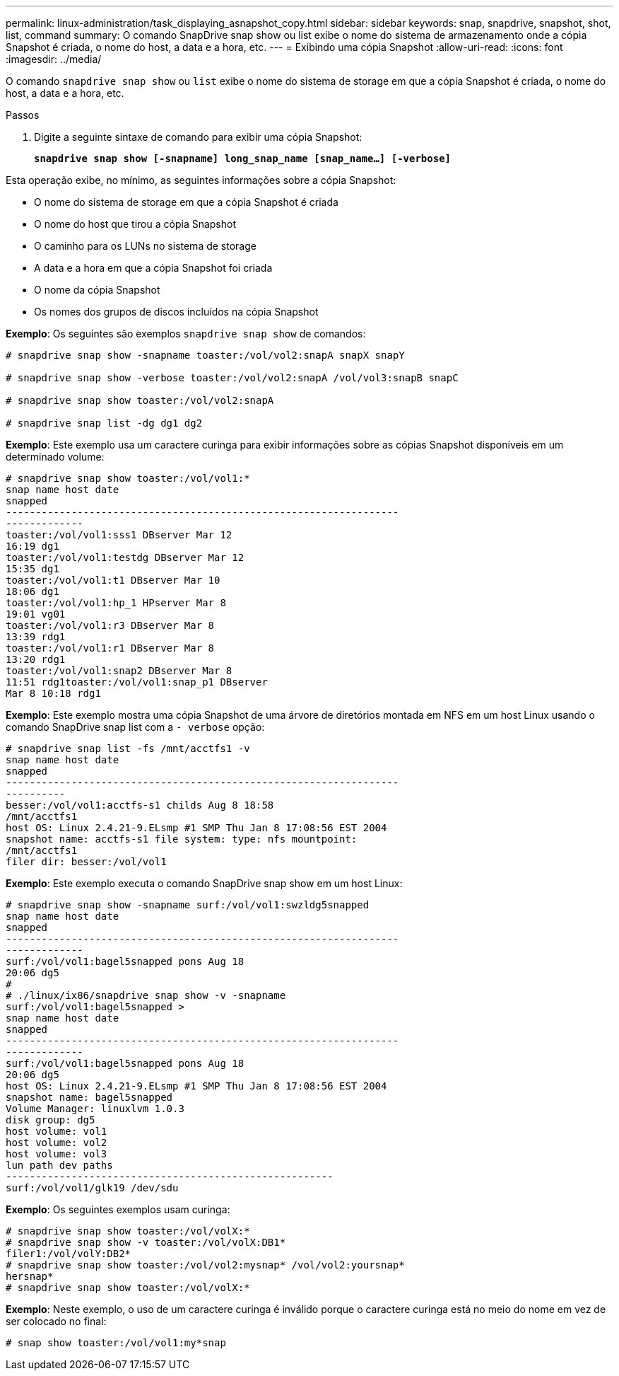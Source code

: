 ---
permalink: linux-administration/task_displaying_asnapshot_copy.html 
sidebar: sidebar 
keywords: snap, snapdrive, snapshot, shot, list, command 
summary: O comando SnapDrive snap show ou list exibe o nome do sistema de armazenamento onde a cópia Snapshot é criada, o nome do host, a data e a hora, etc. 
---
= Exibindo uma cópia Snapshot
:allow-uri-read: 
:icons: font
:imagesdir: ../media/


[role="lead"]
O comando `snapdrive snap show` ou `list` exibe o nome do sistema de storage em que a cópia Snapshot é criada, o nome do host, a data e a hora, etc.

.Passos
. Digite a seguinte sintaxe de comando para exibir uma cópia Snapshot:
+
`*snapdrive snap show [-snapname] long_snap_name [snap_name...] [-verbose]*`



Esta operação exibe, no mínimo, as seguintes informações sobre a cópia Snapshot:

* O nome do sistema de storage em que a cópia Snapshot é criada
* O nome do host que tirou a cópia Snapshot
* O caminho para os LUNs no sistema de storage
* A data e a hora em que a cópia Snapshot foi criada
* O nome da cópia Snapshot
* Os nomes dos grupos de discos incluídos na cópia Snapshot


*Exemplo*: Os seguintes são exemplos `snapdrive snap show` de comandos:

[listing]
----
# snapdrive snap show -snapname toaster:/vol/vol2:snapA snapX snapY

# snapdrive snap show -verbose toaster:/vol/vol2:snapA /vol/vol3:snapB snapC

# snapdrive snap show toaster:/vol/vol2:snapA

# snapdrive snap list -dg dg1 dg2
----
*Exemplo*: Este exemplo usa um caractere curinga para exibir informações sobre as cópias Snapshot disponíveis em um determinado volume:

[listing]
----
# snapdrive snap show toaster:/vol/vol1:*
snap name host date
snapped
------------------------------------------------------------------
-------------
toaster:/vol/vol1:sss1 DBserver Mar 12
16:19 dg1
toaster:/vol/vol1:testdg DBserver Mar 12
15:35 dg1
toaster:/vol/vol1:t1 DBserver Mar 10
18:06 dg1
toaster:/vol/vol1:hp_1 HPserver Mar 8
19:01 vg01
toaster:/vol/vol1:r3 DBserver Mar 8
13:39 rdg1
toaster:/vol/vol1:r1 DBserver Mar 8
13:20 rdg1
toaster:/vol/vol1:snap2 DBserver Mar 8
11:51 rdg1toaster:/vol/vol1:snap_p1 DBserver
Mar 8 10:18 rdg1
----
*Exemplo*: Este exemplo mostra uma cópia Snapshot de uma árvore de diretórios montada em NFS em um host Linux usando o comando SnapDrive snap list com a `- verbose` opção:

[listing]
----
# snapdrive snap list -fs /mnt/acctfs1 -v
snap name host date
snapped
------------------------------------------------------------------
----------
besser:/vol/vol1:acctfs-s1 childs Aug 8 18:58
/mnt/acctfs1
host OS: Linux 2.4.21-9.ELsmp #1 SMP Thu Jan 8 17:08:56 EST 2004
snapshot name: acctfs-s1 file system: type: nfs mountpoint:
/mnt/acctfs1
filer dir: besser:/vol/vol1
----
*Exemplo*: Este exemplo executa o comando SnapDrive snap show em um host Linux:

[listing]
----
# snapdrive snap show -snapname surf:/vol/vol1:swzldg5snapped
snap name host date
snapped
------------------------------------------------------------------
-------------
surf:/vol/vol1:bagel5snapped pons Aug 18
20:06 dg5
#
# ./linux/ix86/snapdrive snap show -v -snapname
surf:/vol/vol1:bagel5snapped >
snap name host date
snapped
------------------------------------------------------------------
-------------
surf:/vol/vol1:bagel5snapped pons Aug 18
20:06 dg5
host OS: Linux 2.4.21-9.ELsmp #1 SMP Thu Jan 8 17:08:56 EST 2004
snapshot name: bagel5snapped
Volume Manager: linuxlvm 1.0.3
disk group: dg5
host volume: vol1
host volume: vol2
host volume: vol3
lun path dev paths
-------------------------------------------------------
surf:/vol/vol1/glk19 /dev/sdu
----
*Exemplo*: Os seguintes exemplos usam curinga:

[listing]
----
# snapdrive snap show toaster:/vol/volX:*
# snapdrive snap show -v toaster:/vol/volX:DB1*
filer1:/vol/volY:DB2*
# snapdrive snap show toaster:/vol/vol2:mysnap* /vol/vol2:yoursnap*
hersnap*
# snapdrive snap show toaster:/vol/volX:*
----
*Exemplo*: Neste exemplo, o uso de um caractere curinga é inválido porque o caractere curinga está no meio do nome em vez de ser colocado no final:

[listing]
----
# snap show toaster:/vol/vol1:my*snap
----